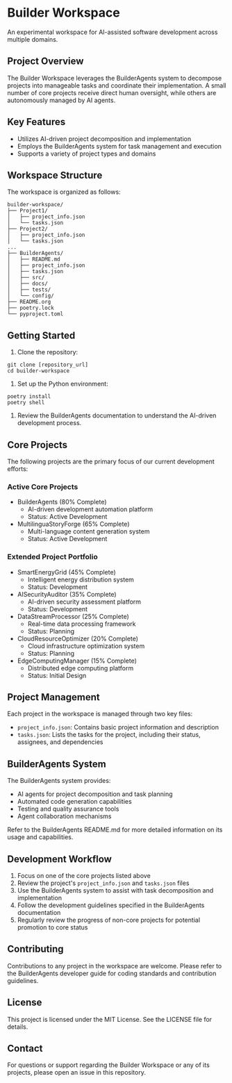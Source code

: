 * Builder Workspace

An experimental workspace for AI-assisted software development across multiple domains.

** Project Overview

The Builder Workspace leverages the BuilderAgents system to decompose projects into manageable tasks and coordinate their implementation. A small number of core projects receive direct human oversight, while others are autonomously managed by AI agents.

** Key Features

- Utilizes AI-driven project decomposition and implementation
- Employs the BuilderAgents system for task management and execution
- Supports a variety of project types and domains

** Workspace Structure

The workspace is organized as follows:

#+BEGIN_SRC text
builder-workspace/
├── Project1/
│   ├── project_info.json
│   └── tasks.json
├── Project2/
│   ├── project_info.json
│   └── tasks.json
...
├── BuilderAgents/
│   ├── README.md
│   ├── project_info.json
│   ├── tasks.json
│   ├── src/
│   ├── docs/
│   ├── tests/
│   └── config/
├── README.org
├── poetry.lock
└── pyproject.toml
#+END_SRC

** Getting Started

1. Clone the repository:

#+BEGIN_SRC shell :tangle no
git clone [repository_url]
cd builder-workspace
#+END_SRC

2. Set up the Python environment:

#+BEGIN_SRC shell :tangle no
poetry install
poetry shell
#+END_SRC

3. Review the BuilderAgents documentation to understand the AI-driven development process.

** Core Projects

The following projects are the primary focus of our current development efforts:

*** Active Core Projects
- BuilderAgents (80% Complete)
  - AI-driven development automation platform
  - Status: Active Development
  
- MultilinguaStoryForge (65% Complete)
  - Multi-language content generation system
  - Status: Active Development

*** Extended Project Portfolio
- SmartEnergyGrid (45% Complete)
  - Intelligent energy distribution system
  - Status: Development
  
- AISecurityAuditor (35% Complete)
  - AI-driven security assessment platform
  - Status: Development
  
- DataStreamProcessor (25% Complete)
  - Real-time data processing framework
  - Status: Planning

- CloudResourceOptimizer (20% Complete)
  - Cloud infrastructure optimization system
  - Status: Planning

- EdgeComputingManager (15% Complete)
  - Distributed edge computing platform
  - Status: Initial Design

** Project Management

Each project in the workspace is managed through two key files:

- ~project_info.json~: Contains basic project information and description
- ~tasks.json~: Lists the tasks for the project, including their status, assignees, and dependencies

** BuilderAgents System

The BuilderAgents system provides:

- AI agents for project decomposition and task planning
- Automated code generation capabilities
- Testing and quality assurance tools
- Agent collaboration mechanisms

Refer to the BuilderAgents README.md for more detailed information on its usage and capabilities.

** Development Workflow

1. Focus on one of the core projects listed above
2. Review the project's ~project_info.json~ and ~tasks.json~ files
3. Use the BuilderAgents system to assist with task decomposition and implementation
4. Follow the development guidelines specified in the BuilderAgents documentation
5. Regularly review the progress of non-core projects for potential promotion to core status

** Contributing

Contributions to any project in the workspace are welcome. Please refer to the BuilderAgents developer guide for coding standards and contribution guidelines.

** License

This project is licensed under the MIT License. See the LICENSE file for details.

** Contact

For questions or support regarding the Builder Workspace or any of its projects, please open an issue in this repository.
